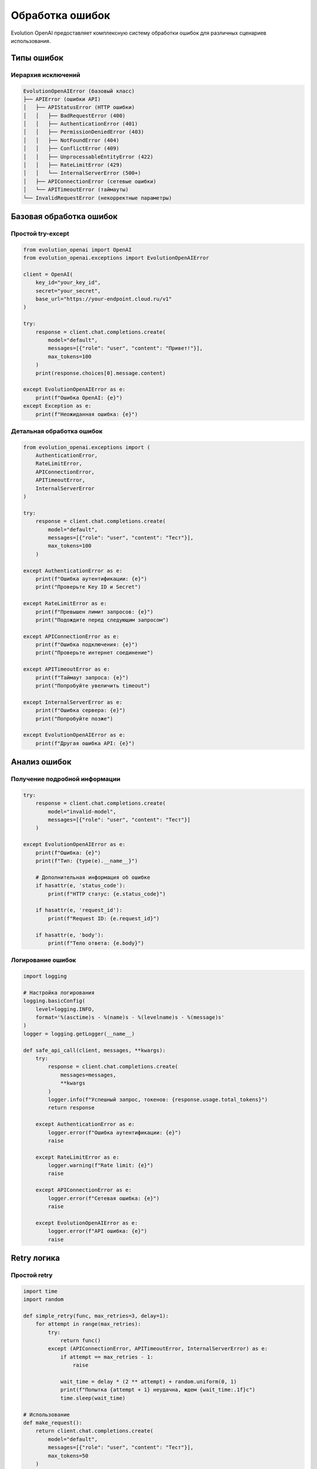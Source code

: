 Обработка ошибок
================

Evolution OpenAI предоставляет комплексную систему обработки ошибок для различных сценариев использования.

Типы ошибок
-----------

Иерархия исключений
~~~~~~~~~~~~~~~~~~~

.. code-block:: python

   EvolutionOpenAIError (базовый класс)
   ├── APIError (ошибки API)
   │   ├── APIStatusError (HTTP ошибки)
   │   │   ├── BadRequestError (400)
   │   │   ├── AuthenticationError (401)
   │   │   ├── PermissionDeniedError (403)
   │   │   ├── NotFoundError (404)
   │   │   ├── ConflictError (409)
   │   │   ├── UnprocessableEntityError (422)
   │   │   ├── RateLimitError (429)
   │   │   └── InternalServerError (500+)
   │   ├── APIConnectionError (сетевые ошибки)
   │   └── APITimeoutError (таймауты)
   └── InvalidRequestError (некорректные параметры)

Базовая обработка ошибок
------------------------

Простой try-except
~~~~~~~~~~~~~~~~~~

.. code-block:: python

   from evolution_openai import OpenAI
   from evolution_openai.exceptions import EvolutionOpenAIError

   client = OpenAI(
       key_id="your_key_id",
       secret="your_secret",
       base_url="https://your-endpoint.cloud.ru/v1"
   )

   try:
       response = client.chat.completions.create(
           model="default",
           messages=[{"role": "user", "content": "Привет!"}],
           max_tokens=100
       )
       print(response.choices[0].message.content)
       
   except EvolutionOpenAIError as e:
       print(f"Ошибка OpenAI: {e}")
   except Exception as e:
       print(f"Неожиданная ошибка: {e}")

Детальная обработка ошибок
~~~~~~~~~~~~~~~~~~~~~~~~~~

.. code-block:: python

   from evolution_openai.exceptions import (
       AuthenticationError,
       RateLimitError,
       APIConnectionError,
       APITimeoutError,
       InternalServerError
   )

   try:
       response = client.chat.completions.create(
           model="default",
           messages=[{"role": "user", "content": "Тест"}],
           max_tokens=100
       )
       
   except AuthenticationError as e:
       print(f"Ошибка аутентификации: {e}")
       print("Проверьте Key ID и Secret")
       
   except RateLimitError as e:
       print(f"Превышен лимит запросов: {e}")
       print("Подождите перед следующим запросом")
       
   except APIConnectionError as e:
       print(f"Ошибка подключения: {e}")
       print("Проверьте интернет соединение")
       
   except APITimeoutError as e:
       print(f"Таймаут запроса: {e}")
       print("Попробуйте увеличить timeout")
       
   except InternalServerError as e:
       print(f"Ошибка сервера: {e}")
       print("Попробуйте позже")
       
   except EvolutionOpenAIError as e:
       print(f"Другая ошибка API: {e}")

Анализ ошибок
-------------

Получение подробной информации
~~~~~~~~~~~~~~~~~~~~~~~~~~~~~~

.. code-block:: python

   try:
       response = client.chat.completions.create(
           model="invalid-model",
           messages=[{"role": "user", "content": "Тест"}]
       )
       
   except EvolutionOpenAIError as e:
       print(f"Ошибка: {e}")
       print(f"Тип: {type(e).__name__}")
       
       # Дополнительная информация об ошибке
       if hasattr(e, 'status_code'):
           print(f"HTTP статус: {e.status_code}")
       
       if hasattr(e, 'request_id'):
           print(f"Request ID: {e.request_id}")
       
       if hasattr(e, 'body'):
           print(f"Тело ответа: {e.body}")

Логирование ошибок
~~~~~~~~~~~~~~~~~~

.. code-block:: python

   import logging

   # Настройка логирования
   logging.basicConfig(
       level=logging.INFO,
       format='%(asctime)s - %(name)s - %(levelname)s - %(message)s'
   )
   logger = logging.getLogger(__name__)

   def safe_api_call(client, messages, **kwargs):
       try:
           response = client.chat.completions.create(
               messages=messages,
               **kwargs
           )
           logger.info(f"Успешный запрос, токенов: {response.usage.total_tokens}")
           return response
           
       except AuthenticationError as e:
           logger.error(f"Ошибка аутентификации: {e}")
           raise
           
       except RateLimitError as e:
           logger.warning(f"Rate limit: {e}")
           raise
           
       except APIConnectionError as e:
           logger.error(f"Сетевая ошибка: {e}")
           raise
           
       except EvolutionOpenAIError as e:
           logger.error(f"API ошибка: {e}")
           raise

Retry логика
------------

Простой retry
~~~~~~~~~~~~~

.. code-block:: python

   import time
   import random

   def simple_retry(func, max_retries=3, delay=1):
       for attempt in range(max_retries):
           try:
               return func()
           except (APIConnectionError, APITimeoutError, InternalServerError) as e:
               if attempt == max_retries - 1:
                   raise
               
               wait_time = delay * (2 ** attempt) + random.uniform(0, 1)
               print(f"Попытка {attempt + 1} неудачна, ждем {wait_time:.1f}с")
               time.sleep(wait_time)

   # Использование
   def make_request():
       return client.chat.completions.create(
           model="default",
           messages=[{"role": "user", "content": "Тест"}],
           max_tokens=50
       )

   try:
       response = simple_retry(make_request, max_retries=3)
       print(response.choices[0].message.content)
   except EvolutionOpenAIError as e:
       print(f"Все попытки неудачны: {e}")

Продвинутый retry с backoff
~~~~~~~~~~~~~~~~~~~~~~~~~~~

.. code-block:: python

   import time
   import random
   from functools import wraps

   def retry_with_backoff(
       max_retries=3,
       initial_delay=1,
       max_delay=60,
       exponential_base=2,
       jitter=True,
       retry_on=None
   ):
       if retry_on is None:
           retry_on = (APIConnectionError, APITimeoutError, InternalServerError)
       
       def decorator(func):
           @wraps(func)
           def wrapper(*args, **kwargs):
               for attempt in range(max_retries):
                   try:
                       return func(*args, **kwargs)
                   except retry_on as e:
                       if attempt == max_retries - 1:
                           raise
                       
                       delay = min(
                           initial_delay * (exponential_base ** attempt),
                           max_delay
                       )
                       
                       if jitter:
                           delay += random.uniform(0, delay * 0.1)
                       
                       print(f"Попытка {attempt + 1} неудачна: {e}")
                       print(f"Повтор через {delay:.1f} секунд")
                       time.sleep(delay)
               
               return None  # Не должно дойти сюда
           
           return wrapper
       return decorator

   # Использование
   @retry_with_backoff(max_retries=5, initial_delay=2)
   def reliable_request(messages):
       return client.chat.completions.create(
           model="default",
           messages=messages,
           max_tokens=100
       )

   try:
       response = reliable_request([{"role": "user", "content": "Тест"}])
       print(response.choices[0].message.content)
   except EvolutionOpenAIError as e:
       print(f"Финальная ошибка: {e}")

Обработка Rate Limits
---------------------

Автоматическое ожидание
~~~~~~~~~~~~~~~~~~~~~~~

.. code-block:: python

   def handle_rate_limit(client, messages, **kwargs):
       while True:
           try:
               return client.chat.completions.create(
                   messages=messages,
                   **kwargs
               )
           except RateLimitError as e:
               # Извлекаем время ожидания из заголовков
               retry_after = getattr(e, 'retry_after', None)
               if retry_after:
                   wait_time = int(retry_after)
               else:
                   wait_time = 60  # По умолчанию 60 секунд
               
               print(f"Rate limit достигнут, ждем {wait_time} секунд")
               time.sleep(wait_time)

Очередь с rate limiting
~~~~~~~~~~~~~~~~~~~~~~~

.. code-block:: python

   import asyncio
   from asyncio import Queue
   import time

   class RateLimitedQueue:
       def __init__(self, rate_per_minute=60):
           self.rate_per_minute = rate_per_minute
           self.requests = []
           self.lock = asyncio.Lock()
       
       async def wait_if_needed(self):
           async with self.lock:
               now = time.time()
               
               # Удаляем старые запросы (старше минуты)
               self.requests = [req_time for req_time in self.requests 
                              if now - req_time < 60]
               
               # Если достигли лимита, ждем
               if len(self.requests) >= self.rate_per_minute:
                   oldest_request = min(self.requests)
                   wait_time = 60 - (now - oldest_request)
                   if wait_time > 0:
                       await asyncio.sleep(wait_time)
               
               # Добавляем текущий запрос
               self.requests.append(now)

   # Использование
   rate_limiter = RateLimitedQueue(rate_per_minute=50)

   async def rate_limited_request(client, messages):
       await rate_limiter.wait_if_needed()
       return await client.chat.completions.create(
           model="default",
           messages=messages,
           max_tokens=100
       )

Валидация запросов
------------------

Предварительная проверка
~~~~~~~~~~~~~~~~~~~~~~~~

.. code-block:: python

   def validate_request(messages, max_tokens=None, model=None):
       """Валидация параметров запроса"""
       errors = []
       
       # Проверка сообщений
       if not messages:
           errors.append("Сообщения не могут быть пустыми")
       
       if not isinstance(messages, list):
           errors.append("Сообщения должны быть списком")
       
       for i, message in enumerate(messages):
           if not isinstance(message, dict):
               errors.append(f"Сообщение {i} должно быть словарем")
               continue
           
           if 'role' not in message:
               errors.append(f"Сообщение {i} должно содержать 'role'")
           
           if 'content' not in message:
               errors.append(f"Сообщение {i} должно содержать 'content'")
           
           if message.get('role') not in ['system', 'user', 'assistant']:
               errors.append(f"Неверная роль в сообщении {i}")
       
       # Проверка max_tokens
       if max_tokens is not None:
           if not isinstance(max_tokens, int) or max_tokens <= 0:
               errors.append("max_tokens должно быть положительным числом")
           
           if max_tokens > 4096:  # Примерный лимит
               errors.append("max_tokens слишком большой")
       
       # Проверка модели
       if model and not isinstance(model, str):
           errors.append("model должно быть строкой")
       
       return errors

   def safe_completion(client, messages, **kwargs):
       # Валидация
       errors = validate_request(messages, kwargs.get('max_tokens'))
       if errors:
           raise ValueError(f"Ошибки валидации: {'; '.join(errors)}")
       
       # Запрос
       try:
           return client.chat.completions.create(
               messages=messages,
               **kwargs
           )
       except EvolutionOpenAIError as e:
           print(f"API ошибка: {e}")
           raise

Circuit Breaker Pattern
-----------------------

.. code-block:: python

   import time
   from enum import Enum

   class CircuitState(Enum):
       CLOSED = "closed"        # Нормальная работа
       OPEN = "open"           # Ошибки, запросы блокируются
       HALF_OPEN = "half_open" # Тестирование восстановления

   class CircuitBreaker:
       def __init__(self, failure_threshold=5, timeout=60):
           self.failure_threshold = failure_threshold
           self.timeout = timeout
           self.failure_count = 0
           self.last_failure_time = None
           self.state = CircuitState.CLOSED
       
       def call(self, func, *args, **kwargs):
           if self.state == CircuitState.OPEN:
               if self._should_attempt_reset():
                   self.state = CircuitState.HALF_OPEN
               else:
                   raise Exception("Circuit breaker is OPEN")
           
           try:
               result = func(*args, **kwargs)
               self._on_success()
               return result
           except Exception as e:
               self._on_failure()
               raise
       
       def _should_attempt_reset(self):
           return (time.time() - self.last_failure_time) >= self.timeout
       
       def _on_success(self):
           self.failure_count = 0
           self.state = CircuitState.CLOSED
       
       def _on_failure(self):
           self.failure_count += 1
           self.last_failure_time = time.time()
           
           if self.failure_count >= self.failure_threshold:
               self.state = CircuitState.OPEN

   # Использование
   circuit_breaker = CircuitBreaker(failure_threshold=3, timeout=30)

   def protected_request(messages):
       def make_request():
           return client.chat.completions.create(
               model="default",
               messages=messages,
               max_tokens=100
           )
       
       return circuit_breaker.call(make_request)

   # Тестирование
   for i in range(10):
       try:
           response = protected_request([{"role": "user", "content": f"Тест {i}"}])
           print(f"Запрос {i}: Успех")
       except Exception as e:
           print(f"Запрос {i}: Ошибка - {e}")

Мониторинг и метрики
--------------------

Сбор метрик ошибок
~~~~~~~~~~~~~~~~~~

.. code-block:: python

   from collections import defaultdict, deque
   import time

   class ErrorMetrics:
       def __init__(self, window_size=100):
           self.errors = defaultdict(int)
           self.error_history = deque(maxlen=window_size)
           self.total_requests = 0
           self.start_time = time.time()
       
       def record_request(self, success=True, error_type=None):
           self.total_requests += 1
           
           if not success and error_type:
               self.errors[error_type] += 1
               self.error_history.append({
                   'timestamp': time.time(),
                   'error_type': error_type
               })
       
       def get_error_rate(self):
           if self.total_requests == 0:
               return 0.0
           return sum(self.errors.values()) / self.total_requests
       
       def get_recent_error_rate(self, minutes=5):
           cutoff = time.time() - (minutes * 60)
           recent_errors = [err for err in self.error_history 
                          if err['timestamp'] > cutoff]
           
           if not recent_errors:
               return 0.0
           
           return len(recent_errors) / max(1, self.total_requests)
       
       def get_stats(self):
           return {
               'total_requests': self.total_requests,
               'total_errors': sum(self.errors.values()),
               'error_rate': self.get_error_rate(),
               'recent_error_rate': self.get_recent_error_rate(),
               'errors_by_type': dict(self.errors),
               'uptime': time.time() - self.start_time
           }

   # Использование
   metrics = ErrorMetrics()

   def monitored_request(messages):
       try:
           response = client.chat.completions.create(
               model="default",
               messages=messages,
               max_tokens=100
           )
           metrics.record_request(success=True)
           return response
       except EvolutionOpenAIError as e:
           error_type = type(e).__name__
           metrics.record_request(success=False, error_type=error_type)
           raise

   # Периодический отчет
   def print_metrics():
       stats = metrics.get_stats()
       print(f"Статистика:")
       print(f"  Всего запросов: {stats['total_requests']}")
       print(f"  Ошибок: {stats['total_errors']}")
       print(f"  Процент ошибок: {stats['error_rate']:.2%}")
       print(f"  Ошибки по типам: {stats['errors_by_type']}")

Лучшие практики
---------------

1. **Всегда обрабатывайте исключения** специфично к типу ошибки
2. **Используйте retry логику** для временных ошибок
3. **Логируйте ошибки** с достаточным контекстом
4. **Валидируйте входные данные** до отправки запроса
5. **Мониторьте метрики ошибок** в продакшене
6. **Реализуйте circuit breaker** для критичных сервисов
7. **Предоставляйте fallback** механизмы
8. **Настройте алерты** на критичные ошибки
9. **Документируйте** возможные ошибки для пользователей
10. **Тестируйте** сценарии ошибок в тестах 